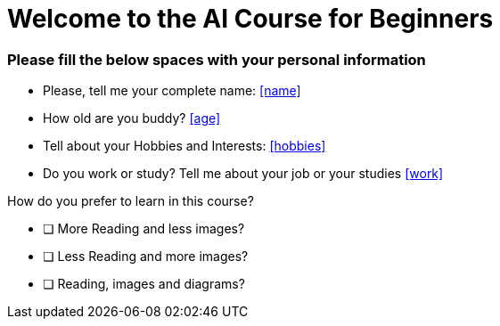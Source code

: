 

= Welcome to the AI Course for Beginners

### Please fill the below spaces with your personal information

- Please, tell me your complete name: <<name>>
- How old are you buddy? <<age>>
- Tell about your Hobbies and Interests: <<hobbies>>
- Do you work or study? Tell me about your job or your studies <<work>>


====================================================================================================

###### How do you prefer to learn in this course?

- [ ] More Reading and less images?
- [ ] Less Reading and more images?
- [ ] Reading, images and diagrams?



